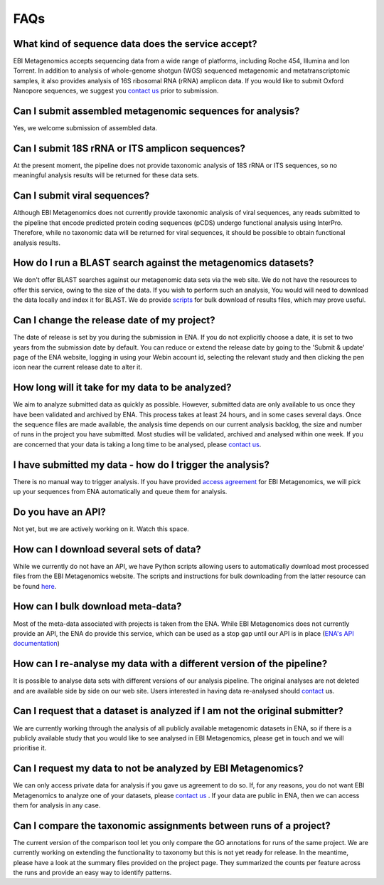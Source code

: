 FAQs
=====

What kind of sequence data does the service accept?
---------------------------------------------------
EBI Metagenomics accepts sequencing data from a wide range of platforms, including Roche 454, Illumina and Ion Torrent. In addition to analysis of whole-genome shotgun (WGS) sequenced metagenomic and metatranscriptomic samples, it also provides analysis of 16S ribosomal RNA (rRNA) amplicon data. If you would like to submit Oxford Nanopore sequences, we suggest you `contact us <metagenomics-help@ebi.ac.uk>`_ prior to submission.

Can I submit assembled metagenomic sequences for analysis?
----------------------------------------------------------
Yes, we welcome submission of assembled data.

Can I submit 18S rRNA or ITS amplicon sequences?
------------------------------------------------
At the present moment, the pipeline does not provide taxonomic analysis of 18S rRNA or ITS sequences, so no meaningful analysis results will be returned for these data sets.

Can I submit viral sequences?
-----------------------------
Although EBI Metagenomics does not currently provide taxonomic analysis of viral sequences, any reads submitted to the pipeline that encode predicted protein coding sequences (pCDS) undergo functional analysis using InterPro. Therefore, while no taxonomic data will be returned for viral sequences, it should be possible to obtain functional analysis results.

How do I run a BLAST search against the metagenomics datasets?
--------------------------------------------------------------
We don't offer BLAST searches against our metagenomic data sets via the web site. We do not have the resources to offer this service, owing to the size of the data. If you wish to perform such an analysis, You would will need to download the data locally and index it for BLAST. We do provide `scripts <https://github.com/ProteinsWebTeam/ebi-metagenomics/wiki/Downloading-results-programmatically>`_ for bulk download of results files, which may prove useful.

Can I change the release date of my project?
--------------------------------------------
The date of release is set by you during the submission in ENA. If you do not explicitly choose a date, it is set to two years from the submission date by default. You can reduce or extend the release date by going to the 'Submit & update' page of the ENA website, logging in using your Webin account id, selecting the relevant study and then clicking the pen icon near the current release date to alter it.

How long will it take for my data to be analyzed?
-------------------------------------------------
We aim to analyze submitted data as quickly as possible. However, submitted data are only available to us once they have been validated and archived by ENA. This process takes at least 24 hours, and in some cases several days. Once the sequence files are made available, the analysis time depends on our current analysis backlog, the size and number of runs in the project you have submitted. Most studies will be validated, archived and analysed within one week. If you are concerned that your data is taking a long time to be analysed, please `contact us <metagenomics-help@ebi.ac.uk>`_.

I have submitted my data - how do I trigger the analysis?
---------------------------------------------------------
There is no manual way to trigger analysis. If you have provided `access agreement <https://www.ebi.ac.uk/metagenomics/submission>`_ for EBI Metagenomics, we will pick up your sequences from ENA automatically and queue them for analysis. 

Do you have an API?
-------------------
Not yet, but we are actively working on it. Watch this space.

How can I download several sets of data?
----------------------------------------
While we currently do not have an API, we have Python scripts allowing users to automatically download most processed files from the EBI Metagenomics website. The scripts and instructions for bulk downloading from the latter resource can be found `here <https://github.com/ProteinsWebTeam/ebi-metagenomics/wiki/Downloading-results-programmatically>`_. 

How can I bulk download meta-data?
-----------------------------------
Most of the meta-data associated with projects is taken from the ENA. While EBI Metagenomics does not currently provide an API, the ENA do provide this service, which can be used as a stop gap until our API is in place (`ENA's API documentation <https://www.ebi.ac.uk/ena/portal/api/>`_)

How can I re-analyse my data with a different version of the pipeline?
----------------------------------------------------------------------
It is possible to analyse data sets with different versions of our analysis pipeline. The original analyses are not deleted and are available side by side on our web site. Users interested in having data re-analysed should `contact <metagenomics-help@ebi.ac.uk>`_ us.

Can I request that a dataset is analyzed if I am not the original submitter?
----------------------------------------------------------------------------
We are currently working through the analysis of all publicly available metagenomic datasets in ENA, so if there is a publicly available study that you would like to see analysed in EBI Metagenomics, please get in touch and we will prioritise it.

Can I request my data to not be analyzed by EBI Metagenomics?
-------------------------------------------------------------
We can only access private data for analysis if you gave us agreement to do so. If, for any reasons, you do not want EBI Metagenomics to analyze one of your datasets, please `contact us <metagenomics-help@ebi.ac.uk>`_ .
If your data are public in ENA, then we can access them for analysis in any case.

Can I compare the taxonomic assignments between runs of a project?
---------------------------------------------------------------
The current version of the comparison tool let you only compare the GO annotations for runs of the same project. We are currently working on extending the functionality to taxonomy but this is not yet ready for release.
In the meantime, please have a look at the summary files provided on the project page. They summarized the counts per feature across the runs and provide an easy way to identify patterns.




